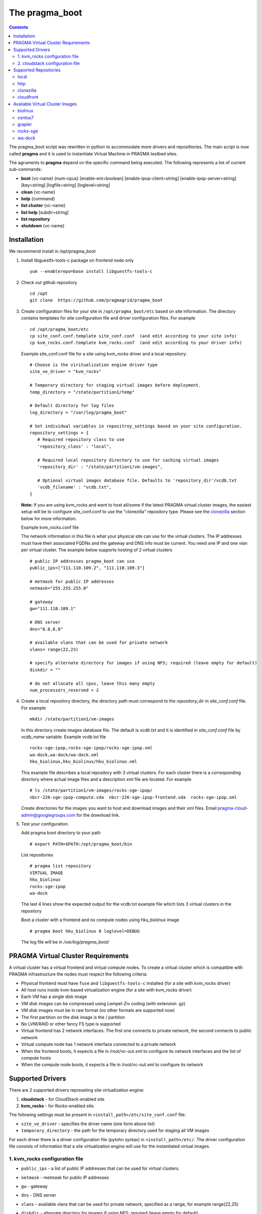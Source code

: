 The pragma_boot 
----------------------
.. contents::

The pragma_boot script was rewritten in python to accommodate more drivers and
reposittories. The main script is now called **pragma**  and it is used 
to instantiate Virtual Machine in PRAGMA testbed sites.

The agruments to **pragma** depend on the specific command being executed.
The following represents a list of current sub-commands:
 
* **boot** {vc-name} {num-cpus} [enable-ent=boolean] [enable-ipop-client=string] [enable-ipop-server=string] [key=string] [logfile=string] [loglevel=string] 
* **clean** {vc-name} 
* **help** {command} 
* **list cluster** {vc-name} 
* **list help** [subdir=string] 
* **list repository** 
* **shutdown** {vc-name} 

Installation
==============
We recommend install in /opt/pragma_boot

#. Install libguestfs-tools-c package on frontend node only ::

     yum --enablerepo=base install libguestfs-tools-c

#. Check out github repository ::

     cd /opt
     git clone  https://github.com/pragmagrid/pragma_boot

#. Create configuration files for your site  in ``/opt/pragma_boot/etc`` based on site information. 
   The directory contains templates for site configuration file and driver configuration files. 
   For example ::

     cd /opt/pragma_boot/etc 
     cp site_conf.conf.template site_conf.conf  (and edit according to your site info) 
     cp kvm_rocks.conf.template kvm_rocks.conf  (and edit according to your driver info) 
   
   Example site_conf.conf file  for a site using kvm_rocks driver and a local repository::
   
     # Choose is the viritualization engine driver type
     site_ve_driver = "kvm_rocks"

     # Temporary directory for staging virtual images before deployment.
     temp_directory = "/state/partition1/temp"

     # Default directory for log files
     log_directory = "/var/log/pragma_boot"

     # Set individual variables in repositroy_settings based on your site configuration.
     repository_settings = {
        # Required repository class to use
        'repository_class' : "local", 

        # Required local repository directory to use for caching virtual images 
        'repository_dir' : "/state/partition1/vm-images",

        # Optional virtual images database file. Defaults to 'repository_dir'/vcdb.txt 
        'vcdb_filename' : "vcdb.txt",
     }

   **Note:**  If you are using kvm_rocks and want to host all/some if the latest PRAGMA virtual cluster images, the easiest setup will be to configure site_conf.conf to use the "clonezilla" repository type.  Please see the `clonezilla`_ section below for more information.
   
   Example kvm_rocks.conf file 
   
   The network information in this file is what your physical site can use for the virtual clusters. 
   The IP addresses must have their associated FQDNs and the gateway and DNS info must be current. 
   You need one IP and one vlan per virtual cluster. The example below supports hosting of 2 virtual clusters ::
   
     # public IP addresses pragma_boot can use
     public_ips=["111.110.109.2", "111.110.109.3"]

     # metmask for public IP addresses
     netmask="255.255.255.0"

     # gateway 
     gw="111.110.109.1"

     # DNS server
     dns="8.8.8.8"

     # available vlans that can be used for private network
     vlans= range(22,23)

     # specify alternate directory for images if using NFS; required (leave empty for default)
     diskdir = ""

     # do not allocate all cpus, leave this many empty
     num_processors_reserved = 2

#. Create a local repository directory, the directory path  must correspond to the `repository_dir` in `site_conf.conf` file. 
   For example ::

     mkdir /state/partition1/vm-images 
   
   In this directory create images database file. The default is `vcdb.txt` and it is identified in `site_conf.conf` file
   by `vcdb_name` variable.  Example vcdb.txt file ::
   
      rocks-sge-ipop,rocks-sge-ipop/rocks-sge-ipop.xml
      wa-dock,wa-dock/wa-dock.xml
      hku_biolinux,hku_biolinux/hku_biolinux.xml

   This example file  describes a local repository with 3 virtual clusters. For each  cluster there is a corresponding directory 
   where actual image files and a description xml file are located. For example ::
   
       # ls /state/partition1/vm-images/rocks-sge-ipop/
       nbcr-226-sge-ipop-compute.vda  nbcr-226-sge-ipop-frontend.vda  rocks-sge-ipop.xml

   Create  directories for the images you want to host and download images and their xml files. Email pragma-cloud-admin@googlegroups.com for the download link. 
   
#. Test your configuration. 
   
   Add pragma boot directory to your path ::
   
      # export PATH=$PATH:/opt/pragma_boot/bin
      
   List repositories  ::
  
      # pragma list repository
      VIRTUAL IMAGE
      hku_biolinux
      rocks-sge-ipop
      wa-dock

   The last 4 lines show the expected output for the vcdb.txt example file which lists 3 virtual clusters in the repository
  
   Boot a cluster with a frontend and no compute nodes using hku_biolinux image ::
  
      # pragma boot hku_biolinux 0 loglevel=DEBUG
      
   The log file will be in `/var/log/pragma_boot/`    
          
PRAGMA Virtual Cluster Requirements
==================================
A virtual cluster has a virtual frontend and virtual compute nodes. 
To create a virtual cluster which is compatible with PRAGMA infrastructure the 
nodes must respect the following criteria:

- Physical frontend must have ``fuse`` and ``libguestfs-tools-c`` installed (for a site with kvm_rocks driver)
- All host runs inside kvm-based virtualization engine (for a site with kvm_rocks driver)
- Each VM has a single disk image
- VM disk images can be compressed using Lempel-Ziv coding (with extension .gz)
- VM disk images must be in raw format (no other formats are supported now)
- The first partition on the disk image is the / partition
- No LVM/RAID or other fancy FS type is supported
- Virtual frontend has 2 network interfaces. The first one connects to private
  network, the second connects to public network
- Virtual compute node has 1 network interface connected to a private network
- When the frontend boots, it expects a file in /root/vc-out.xml 
  to configure its network interfaces and the list of compute hosts
- When the compute node boots, it expects a file in /root/vc-out.xml to configure its network

Supported Drivers 
=======================
There are 2 supported drivers represeting site virtualization engine:

#. **cloudstack** - for  CloudStack-enabled site
#. **kvm_rocks** - for Rocks-enabled site.

The following settings must be present in ``<install_path>/etc/site_conf.conf`` file:

* ``site_ve_driver``  - specifies the driver name (one form above list)
* ``temporary_directory`` -  the path for the temporary directory used for
  staging all VM images

For each driver there is a driver configuration file (pytohn syntax) in ``<install_path>/etc/``.
The driver configuration file consists of information that a site
virtualization engine will use for the instantiated virtual images.

1. kvm_rocks configuration file 
~~~~~~~~~~~~~~~~~~~~~~~~~~~~~~~
* ``public_ips`` - a list of public IP addresses that can be used for virtual clusters. 
* ``netmask`` - metmask for public IP addresses
* ``gw`` - gateway 
* ``dns`` - DNS server
* ``vlans`` - available vlans that can be used for private network, specified as a
  range, for example range(22,25)
* ``diskdir`` - alternate directory for images if using NFS; required (leave empty for default)
* ``available_containers`` - specify vm-containers to use for hostiung virtual
  images (space separated string)
* ``num_processors_reserved`` - do not allocate all cpus, leave this many empty
* ``ent`` - for ENT-enabled sites, specify openvFlow network info
  ::
     ent = {
        'subnet_name': 'openflow',
        'interface_name': 'ovs'
     }

2. cloudstack configuration file
~~~~~~~~~~~~~~~~~~~~~~~~~~~~~~~~~~
* ``baseurl`` - URL to Cloudstack REST API
* ``apikey`` and ``secretkey``  - Credentials to use Cloudstack REST API
  Go to Accounts -> <your account name> -> View users -> <your username> 
  If "API Key" and "Secret Key" are empty, click the Generate Keys icon (second icon)
* ``templatefilter`` - category of templates where VM instances are configured, for example  "community"
* ``networkoffering`` - Network offering. This is  neded for creating  of new networks for the
  virtual clusters. Theere may be multiple offerings in CloudStack. Default is
  "DefaultIsolatedNetworkOfferingWithSourceNatService"

Supported Repositories
=======================

**pragma** currently supports 4 repository classes that are configured in the 
``<install-dir>/etc/site_conf.conf`` file. This file has a python syntax and 
specifies settings for the physical site configuration. 

local
~~~~~~~~~~~~~~~~~~~~~~~~~~~~~~~~~~
Virtual images are stored on the local disk.  The following parameters are required:

* **repository_class** - should be set to "local".

* **repository_dir** - a path to a directory containing a virtual cluster database file (vcdb.txt) and 
  subdirectories for virtual cluster images. Each subdirectory contains  1 or 2
  images (only frontend, or frontend and compute) and a xml file (lbivirt style) that describes images.

* **vcdb_filename** - the name of the virtual cluster database file.  It is assumed to be relative to 
  the repository_dir param above.  The format of the vcdb.txt file is::

      virtualClusterX,/path/to/XmlDescription/virtualClusterX.xml
      virtualClusterY,/path/to/XmlDescription/virtualClusterY.xml

  For example, contents of the file describing images for 3 virtual clusters : ::

      airbox,/state/kvmdisks/repository/airbox/airbox.xml
      centos7,/state/kvmdisks/repository/centos7/centos7.xml
      rocks-basic,/state/kvmdisks/repository/rocks-basic/rocks-basic.xml

  If raw or qcow2 file images are stored in the repository, their locations are assumed to be 
  in the same relative directory as the libvirt xml description of the virtual cluster.  
  Therefore we recommend the following sub-directory structure for the
  repository_dir which corresponds to the example vcdb.txt  listed above: ::

      vcdb.txt
      airbox/
        airbox.xml
        airbox.raw
      centos7/
        centos7.xml
        centos7-compute.img
        centos7-frontend.img
      rocks-basic/
        rocks-basic.xml
        rocks-basic-compute.raw
        rocks-basic-frontend.raw
      
http
~~~~~~~~~~~~~~~~~~~~~~~~~~~~~~~~~~
Virtual images are hosted on any http/https server including Amazon S3. No authentication is supported.  The following parameters are required:

* **repository_class** - should be set to ``http``.

* **repository_dir** - a path to a directory where the vdcb and images can be cached

* **vcdb_filename** - the name of the virtual cluster database file. See description in `local`_. 

* **repository_url** - base url of the http repository. For Amazon S3, the url is https://s3.amazonaws.com/bucket_name.  
  Note that for Amazon S3, the file must be publicly accessible. Do not omit ``http://`` or ``https://``

clonezilla
~~~~~~~~~~~~~~~~~~~~~~~~~~~~~~~~~~
The Clonezilla repository type is a remote repository similar to `http`_ except that the virtual cluster images are stored in a 
generic Clonezilla image format and can then be converted to any image type appropriate to your local installation 
(e.g., zvol, raw, qcow2) using the `Clonezilla tool <http://clonezilla.org/>`_.  The default remote clonezilla 
repository can be found in `Google Drive <https://drive.google.com/drive/u/0/folders/0B3cw7uKWQ3fXcmdfRHBCTV9KaUU>`_.

To use the Clonezilla repository, the following dependencies must be installed:

* `cziso <https://github.com/pragmagrid/cziso>`_

The following parameters are required in site_conf.conf:

* **repository_class** - should be set to "clonezilla".

* **repository_dir** - a path to a directory where the vdcb and images can be cached

* **vcdb_filename** - the name of the virtual cluster database file. See description in `local`_. 

* **repository_url** - base url of the Clonezilla repository in Google drive.  Please use the default value specified in the site_conf.conf file.

* **cziso** - full path to the cziso tool installed on this system.

* **local_image_url** - a cziso URL template indicating the desired image format for your local installation (e.g., zvol, raw, qcow2).
  The value $repository_dir will be replaced by the value specified above and $imagename will be replaced by the virtual cluster image
  name found in the Clonezilla repository.  Examples of valid local_image_urls are found below: 

  * for ZFS volume on rocks cluster: ``zfs://nas-0-0/pragma/$imagename-vol``
  * for RAW images: ``file://$repository_dir/$imagename.raw`` or ``file://$repository_dir/$imagename.img``
  * for QCOW2 images: ``file://$repository_dir/$imagename.qcow2``

The following parameters are optional for the Clonezilla repository:

* **include_images** - only sync images from remote repository that match a specified pattern. 

* **exclude_images** - sync all images from remote repository except those matching the specified pattern.

This repository type is intended to be synced regularly (e.g., daily or weekly) with the remote repository.  
Create an executable cron script and run it at a freqeuncy you want to run sync. For example, on  CentOS
or Ubuntu it can be ``/etc/cron.daily/pragma-sync.cron`` or ``/etc/cron.weekly/pragma-sync.cron``.
The content of the executable cron script: ::

  #!/bin/bash
  /opt/pragma_boot/bin/pragma sync repository
  

cloudfront
~~~~~~~~~~~~~~~~~~~~~~~~~~~~~~~~~~
Virtual images are hosted on Amazon CloudFront with automatic signed url creation.  

To use the cloudfront repository, the following dependencies will need to be installed:

* boto (version 2.25.0 or later)
* rsa (version 3.1.4 or later)

The following parameters are required in site_conf.conf:

* **repository_class** - should be set to "cloudfront".

* **repository_dir** - a path to a directory where the vdcb and images can be cached

* **vcdb_filename** - the name of the virtual cluster database file. See description in `local`_. 

* **repository_url** - CloudFront ``domain name`` of the distribution to use. Can be found on AWS CloudFront Console. 
  NOTE: Do not omit ``http://`` or ``https://``

* **keypair_id** - CloudFront Key Pair. Generated from AWS Security Console. 

* **private_key_file** : Full path to private key file corresponding to keypair_id. Generated from AWS Security Console. 

To generate a CloudFront Key Pair: 

#. Log into AWS Console
#. Click on account name and select ``Security Credentials``
#. Expand ``CloudFront Key Pairs`` section and click ``Create New Key Pair``
#. Download public key, private key and take note of access key id (keypair_id)

Available Virtual Cluster Images
==============
The following is a description of our available virtual cluster images:

biolinux
~~~~~~~~~~~~~~~~~~~~~~~~~~~~~~~~~~
Virtual cluster image based on `Bio-Linux <http://environmentalomics.org/bio-linux/`_, a bioinformatics workstation platform that adds more than 250 bioinformatics packages to an Ubuntu Linux 14.04 LTS base, providing around 50 graphical applications and several hundred command line tools. The Galaxy environment for browser-based data analysis and workflow construction is also incorporated.

* **OS**: Ubuntu 14.04
* **Disk Size**: ??
* **Available Formats**: `cziso <https://drive.google.com/open?id=0B3cw7uKWQ3fXdHdLdV81YTBWQmM>`_, `raw <https://drive.google.com/open?id=0B3cw7uKWQ3fXTDgtcmc1NlYzUm8>`_

centos7
~~~~~~~~~~~~~~~~~~~~~~~~~~~~~~~~~~
A basic CentOS 7 image.  The compute image is setup with a NAT to the frontend for public connnectivity. 

* **OS**: CentOS 7
* **Disk size**: 100 GB
* **Available Formats**: `cziso <https://drive.google.com/open?id=0B3cw7uKWQ3fXQVdXSnUyVkRhNEE>`_, `raw <https://drive.google.com/open?id=0B3cw7uKWQ3fXMHRnX3VsUzhhclU>`_

grapler
~~~~~~~~~~~~~~~~~~~~~~~~~~~~~~~~~~
Virtual cluster image that provides GRAPLEr, an R-based open-source software that brings the power of distributed computing to the fingertips of lake ecology modelers.

* **OS**: CentOS 7
* **Disk size**: 100 GB
* **Available Formats**: `cziso <https://drive.google.com/open?id=0B3cw7uKWQ3fXaF9OQ2ZlM25fczg>`_, `raw <https://drive.google.com/open?id=0B3cw7uKWQ3fXWVNXT1RCOVZZM3c>`_

rocks-sge
~~~~~~~~~~~~~~~~~~~~~~~~~~~~~~~~~~
A basic Rocks virtual cluster cluster with the SGE batch scheduler roll.

* **OS**: CentOS 6
* **Disk size**: 100 GB
* **Available Formats**: `cziso <https://drive.google.com/open?id=0B3cw7uKWQ3fXR085amljM09ZTms>`_, `raw <https://drive.google.com/open?id=0B3cw7uKWQ3fXc1NhaC1NNFZvMnM>`_

wa-dock
~~~~~~~~~~~~~~~~~~~~~~~~~~~~~~~~~~
Virtual cluster image that provides the `DOCK <http://dock.compbio.ucsf.edu>`_ chemistry software.

* **OS**: CentOS 6
* **Disk size**: 100 GB
* **Available Formats**: `cziso <https://drive.google.com/open?id=0B3cw7uKWQ3fXOTl5ajA0UHBxTk0>`_, `raw <https://drive.google.com/open?id=0B3cw7uKWQ3fXSVd1a1BLTGJOXzg>`_


